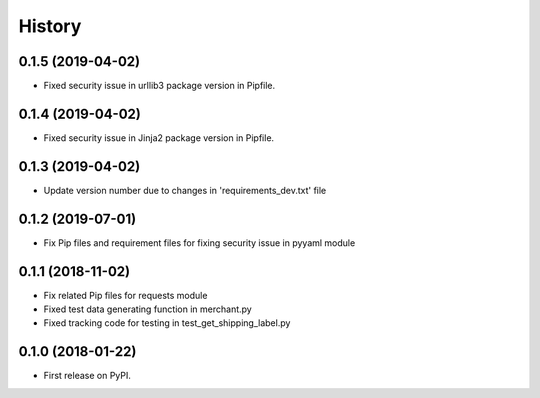 =======
History
=======

0.1.5 (2019-04-02)
------------------

* Fixed security issue in urllib3 package version in Pipfile.

0.1.4 (2019-04-02)
------------------

* Fixed security issue in Jinja2 package version in Pipfile.

0.1.3 (2019-04-02)
------------------

* Update version number due to changes in 'requirements_dev.txt' file

0.1.2 (2019-07-01)
------------------

* Fix Pip files and requirement files for fixing security issue in pyyaml module

0.1.1 (2018-11-02)
------------------

* Fix related Pip files for requests module
* Fixed test data generating function in merchant.py
* Fixed tracking code for testing in test_get_shipping_label.py

0.1.0 (2018-01-22)
------------------

* First release on PyPI.
